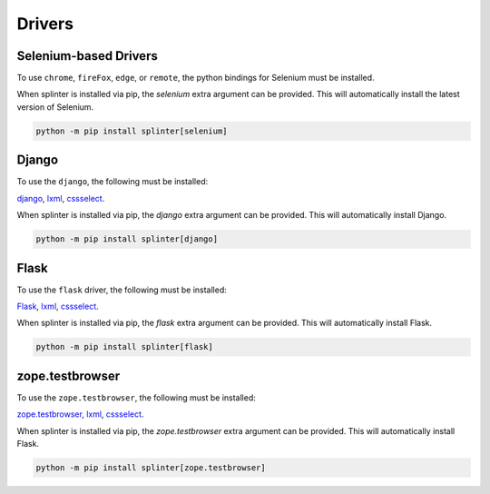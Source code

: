 .. Copyright 2012 splinter authors. All rights reserved.
   Use of this source code is governed by a BSD-style
   license that can be found in the LICENSE file.

.. meta::
    :description: How to use splinter with Chrome WebDriver
    :keywords: splinter, python, tutorial, how to install, installation, chrome, selenium

+++++++
Drivers
+++++++


Selenium-based Drivers
======================

To use ``chrome``, ``fireFox``, ``edge``, or ``remote``, the python bindings for Selenium must be installed.

When splinter is installed via pip, the `selenium` extra argument can be provided.
This will automatically install the latest version of Selenium.


.. code-block:: bash

    python -m pip install splinter[selenium]



Django
======

To use the ``django``, the following must be installed:

`django <http://pypi.python.org/pypi/django>`_,
`lxml <https://pypi.python.org/pypi/lxml>`_,
`cssselect <http://pypi.python.org/pypi/cssselect>`_.

When splinter is installed via pip, the `django` extra argument can be provided.
This will automatically install Django.

.. code-block:: bash

    python -m pip install splinter[django]


Flask
=====


To use the ``flask`` driver, the following must be installed:

`Flask <https://pypi.python.org/pypi/Flask>`_,
`lxml <https://pypi.python.org/pypi/lxml>`_,
`cssselect <http://pypi.python.org/pypi/cssselect>`_.

When splinter is installed via pip, the `flask` extra argument can be provided.
This will automatically install Flask.

.. code-block:: bash

    python -m pip install splinter[flask]


zope.testbrowser
================


To use the ``zope.testbrowser``, the following must be installed:

`zope.testbrowser <http://pypi.python.org/pypi/zope.testbrowser>`_,
`lxml <https://pypi.python.org/pypi/lxml>`_,
`cssselect <http://pypi.python.org/pypi/cssselect>`_.

When splinter is installed via pip, the `zope.testbrowser` extra argument can be provided.
This will automatically install Flask.

.. code-block:: bash

    python -m pip install splinter[zope.testbrowser]
